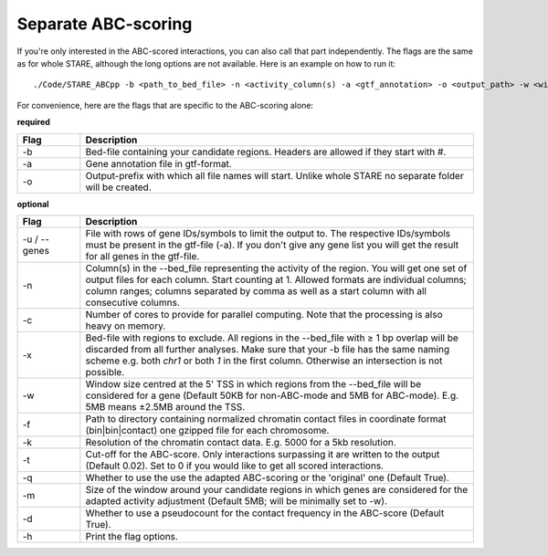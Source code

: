 ============
Separate ABC-scoring
============

If you're only interested in the ABC-scored interactions, you can also call that part independently. The flags are the same as for whole STARE, although the long options are not available. Here is an example on how to run it::

   ./Code/STARE_ABCpp -b <path_to_bed_file> -n <activity_column(s) -a <gtf_annotation> -o <output_path> -w <window_size> -f <contact_data_dir> -k <bin_size> -t <score_cut_off>


For convenience, here are the flags that are specific to the ABC-scoring alone:

**required**

.. csv-table:: 
   :header: "Flag", "Description"
   :widths: 8, 50

   -b, Bed-file containing your candidate regions. Headers are allowed if they start with #.
   -a, Gene annotation file in gtf-format.
   -o, Output-prefix with which all file names will start. Unlike whole STARE no separate folder will be created.

**optional**

.. csv-table:: 
   :header: "Flag", "Description"
   :widths: 8, 50

   -u / --genes, File with rows of gene IDs/symbols to limit the output to. The respective IDs/symbols must be present in the gtf-file (-a). If you don't give any gene list you will get the result for all genes in the gtf-file.
   -n, Column(s) in the --bed_file representing the activity of the region. You will get one set of output files for each column. Start counting at 1. Allowed formats are individual columns; column ranges; columns separated by comma as well as a start column with all consecutive columns.  
   -c, Number of cores to provide for parallel computing. Note that the processing is also heavy on memory.
   -x, Bed-file with regions to exclude. All regions in the --bed_file with ≥ 1 bp overlap will be discarded from all further analyses. Make sure that your -b file has the same naming scheme e.g. both *chr1* or both *1* in the first column. Otherwise an intersection is not possible.
   -w, Window size centred at the 5' TSS in which regions from the --bed_file will be considered for a gene (Default 50KB for non-ABC-mode and 5MB for ABC-mode). E.g. 5MB means ±2.5MB around the TSS.
   -f, Path to directory containing normalized chromatin contact files in coordinate format (bin|bin|contact) one gzipped file for each chromosome.
   -k,  Resolution of the chromatin contact data. E.g. 5000 for a 5kb resolution.
   -t,  Cut-off for the ABC-score. Only interactions surpassing it are written to the output (Default 0.02). Set to 0 if you would like to get all scored interactions.
   -q,  Whether to use the use the adapted ABC-scoring or the 'original' one (Default True).
   -m,  Size of the window around your candidate regions in which genes are considered for the adapted activity adjustment (Default 5MB; will be minimally set to -w).
   -d,  Whether to use a pseudocount for the contact frequency in the ABC-score (Default True).
   -h, Print the flag options.
